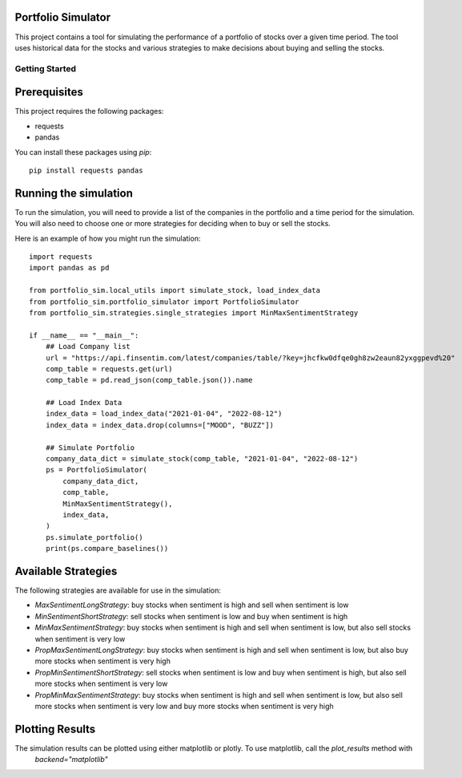 Portfolio Simulator
-------------------

This project contains a tool for simulating the performance of a portfolio of stocks over a given time period. The tool uses historical data for the stocks and various strategies to make decisions about buying and selling the stocks.

Getting Started
===============

Prerequisites
-------------

This project requires the following packages:

- requests
- pandas

You can install these packages using `pip`:

::

    pip install requests pandas

Running the simulation
----------------------

To run the simulation, you will need to provide a list of the companies in the portfolio and a time period for the simulation. You will also need to choose one or more strategies for deciding when to buy or sell the stocks.

Here is an example of how you might run the simulation:

::

    import requests
    import pandas as pd

    from portfolio_sim.local_utils import simulate_stock, load_index_data
    from portfolio_sim.portfolio_simulator import PortfolioSimulator
    from portfolio_sim.strategies.single_strategies import MinMaxSentimentStrategy

    if __name__ == "__main__":
        ## Load Company list
        url = "https://api.finsentim.com/latest/companies/table/?key=jhcfkw0dfqe0gh8zw2eaun82yxggpevd%20"
        comp_table = requests.get(url)
        comp_table = pd.read_json(comp_table.json()).name

        ## Load Index Data
        index_data = load_index_data("2021-01-04", "2022-08-12")
        index_data = index_data.drop(columns=["MOOD", "BUZZ"])

        ## Simulate Portfolio
        company_data_dict = simulate_stock(comp_table, "2021-01-04", "2022-08-12")
        ps = PortfolioSimulator(
            company_data_dict,
            comp_table,
            MinMaxSentimentStrategy(),
            index_data,
        )
        ps.simulate_portfolio()
        print(ps.compare_baselines())

Available Strategies
-------------------

The following strategies are available for use in the simulation:

-   `MaxSentimentLongStrategy`: buy stocks when sentiment is high and sell when sentiment is low
-   `MinSentimentShortStrategy`: sell stocks when sentiment is low and buy when sentiment is high
-   `MinMaxSentimentStrategy`: buy stocks when sentiment is high and sell when sentiment is low, but also sell stocks when sentiment is very low
-   `PropMaxSentimentLongStrategy`: buy stocks when sentiment is high and sell when sentiment is low, but also buy more stocks when sentiment is very high
-   `PropMinSentimentShortStrategy`: sell stocks when sentiment is low and buy when sentiment is high, but also sell more stocks when sentiment is very low
-   `PropMinMaxSentimentStrategy`: buy stocks when sentiment is high and sell when sentiment is low, but also sell more stocks when sentiment is very low and buy more stocks when sentiment is very high


Plotting Results
----------------

The simulation results can be plotted using either matplotlib or plotly. To use matplotlib, call the `plot_results` method with 
    `backend="matplotlib"`
